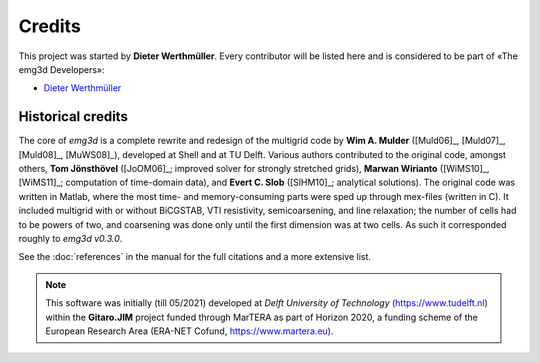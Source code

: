 Credits
#######

This project was started by **Dieter Werthmüller**. Every contributor will be
listed here and is considered to be part of «The emg3d Developers»:

- `Dieter Werthmüller <https://github.com/prisae>`_


Historical credits
------------------

The core of *emg3d* is a complete rewrite and redesign of the multigrid code by
**Wim A. Mulder** ([Muld06]_, [Muld07]_, [Muld08]_, [MuWS08]_), developed at
Shell and at TU Delft. Various authors contributed to the original code,
amongst others, **Tom Jönsthövel** ([JoOM06]_; improved solver for strongly
stretched grids), **Marwan Wirianto** ([WiMS10]_, [WiMS11]_; computation of
time-domain data), and **Evert C. Slob** ([SlHM10]_; analytical solutions). The
original code was written in Matlab, where the most time- and memory-consuming
parts were sped up through mex-files (written in C). It included multigrid with
or without BiCGSTAB, VTI resistivity, semicoarsening, and line relaxation; the
number of cells had to be powers of two, and coarsening was done only until the
first dimension was at two cells. As such it corresponded roughly to *emg3d
v0.3.0*.

See the :doc:`references` in the manual for the full citations and a more
extensive list.

.. note::

    This software was initially (till 05/2021) developed at *Delft University
    of Technology* (https://www.tudelft.nl) within the **Gitaro.JIM** project
    funded through MarTERA as part of Horizon 2020, a funding scheme of the
    European Research Area (ERA-NET Cofund, https://www.martera.eu).

